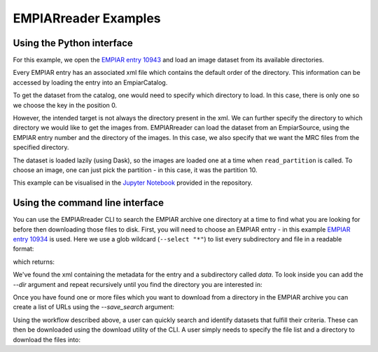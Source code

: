 EMPIARreader Examples
=============================

Using the Python interface
--------------------------

For this example, we open the `EMPIAR entry 10943 <https://www.ebi.ac.uk/empiar/EMPIAR-10943/>`_ and load an image dataset from its available directories.

.. code:: python
    from empiarreader import EmpiarSource, EmpiarCatalog

    test_entry = 10943

Every EMPIAR entry has an associated xml file which contains the default order of the directory. This information can be accessed by loading the entry into an EmpiarCatalog.

.. code:: python
    test_catalog = EmpiarCatalog(test_entry)

To get the dataset from the catalog, one would need to specify which directory to load. In this case, there is only one so we choose the key in the position 0.

.. code:: python
    test_catalog_dir = list(test_catalog.keys())[0]
    dataset_from_catalog = test_catalog[test_catalog_dir]

However, the intended target is not always the directory present in the xml. We can further specify the directory to which directory we would like to get the images from.
EMPIARreader can load the dataset from an EmpiarSource, using the EMPIAR entry number and the directory of the images. In this case, we also specify that we want the MRC files from the specified directory.

.. code:: python
    ds = EmpiarSource(
    test_entry,
    directory="data/MotionCorr/job003/Tiff/EER/Images-Disc1/GridSquare_11149061/Data",
    filename=".*EER\\.mrc",
    regexp=True,
    )
  
The dataset is loaded lazily (using Dask), so the images are loaded one at a time when ``read_partition`` is called. To choose an image, one can just pick the partition - in this case, it was the partition 10.

.. code:: python
    part = ds.read_partition(10)

This example can be visualised in the `Jupyter Notebook <https://github.com/alan-turing-institute/empiarreader/blob/main/examples/run_empiarreader.ipynb>`_ provided in the repository.

Using the command line interface
--------------------------------

You can use the EMPIARreader CLI to search the EMPIAR archive one directory at a time to find what you are looking for before then downloading those files to disk. First, you will need to choose an EMPIAR entry - in this example `EMPIAR entry 10934 <https://www.ebi.ac.uk/empiar/EMPIAR-10934/>`_ is used. Here we use a glob wildcard (``--select "*"``) to list every subdirectory and file in a readable format:

.. code:: bash
    empiarreader search --entry 10934  --select "*" --verbose

which returns:

.. code::
    Matching path #0: https://ftp.ebi.ac.uk/empiar/world_availability/10934//10934.xml
    Matching path #1: https://ftp.ebi.ac.uk/empiar/world_availability/10934//data/
    Subdirectories are: https://ftp.ebi.ac.uk/empiar/world_availability/10934
    Subdirectories are: https://ftp.ebi.ac.uk/empiar/world_availability/10934//data

We've found the xml containing the metadata for the entry and a subdirectory called `data`. To look inside you can add the `--dir` argument and repeat recursively until you find the directory you are interested in:

.. code:: bash
    empiarreader search --entry 10934  --select "*" --dir "data" --verbose

Once you have found one or more files which you want to download from a directory in the EMPIAR archive you can create a list of URLs using the `--save_search` argument:

.. code:: bash
    empiarreader search --entry 10934  --dir \
    "data/CL44-1_20201106_111915/Images-Disc1/GridSquare_6089277/Data" \
    --select "*gain.tiff.bz2" --save_search saved_search.txt

Using the workflow described above, a user can quickly search and identify datasets that fulfill their criteria. These can then be downloaded using the download utility of the CLI. A user simply needs to specify the file list and a directory to download the files into:

.. code:: bash
    empiarreader download --download saved_search.txt --save_dir new_dir --verbose


